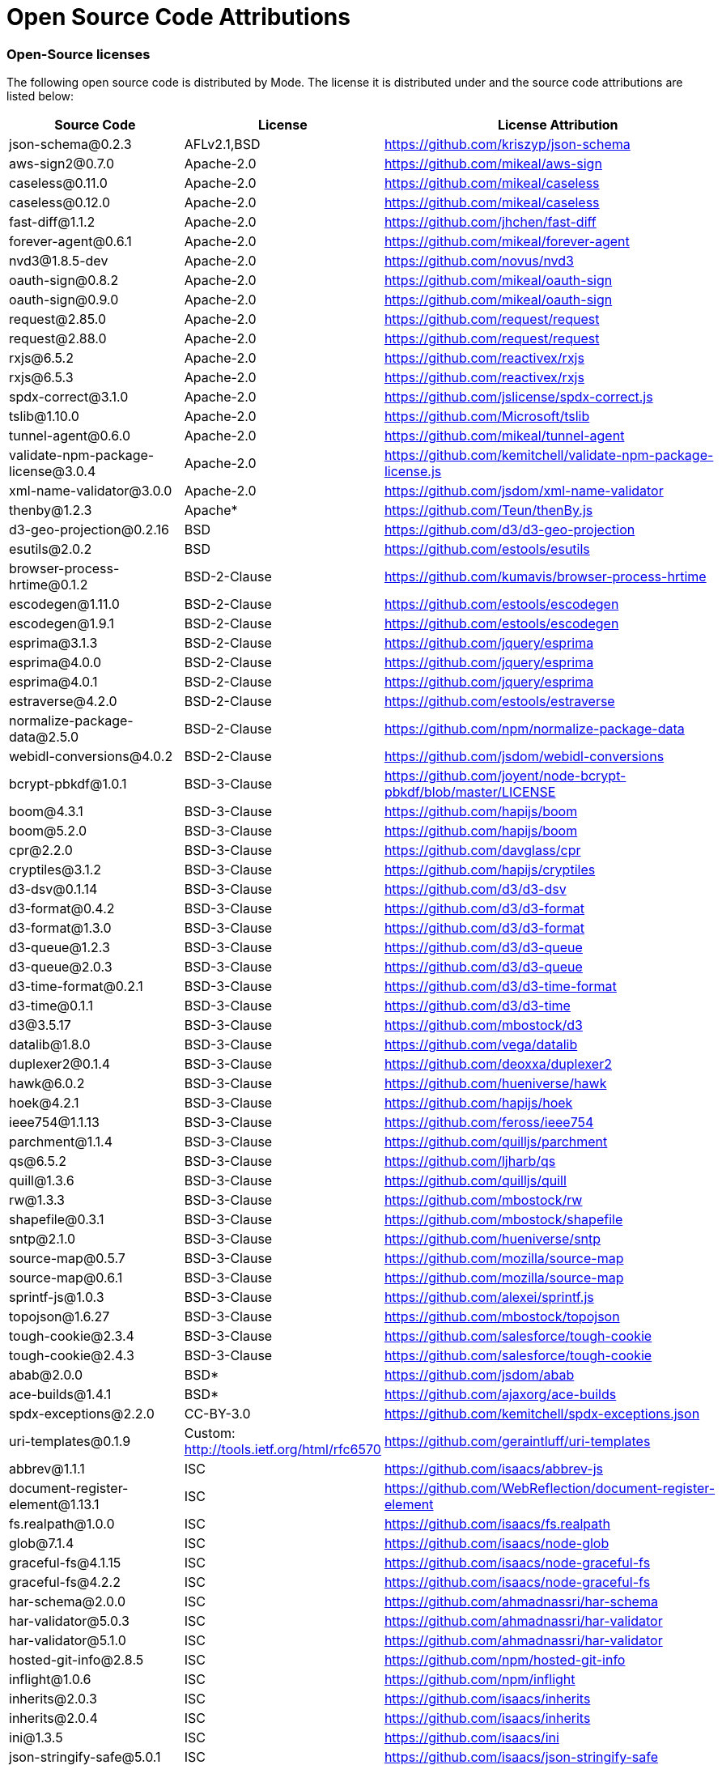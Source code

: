 = Open Source Code Attributions
:categories: ["Get started"]
:categories_weight: 3
:date: 2021-04-21
:description: A list of Open Source Code Attributions that Mode supports
:ogdescription: A list of Open Source Code Attributions that Mode supports
:path: /articles/open-source-code-attributions
:brand: Mode

=== Open-Source licenses

The following open source code is distributed by {brand}.
The license it is distributed under and the source code attributions are listed below:

|===
| Source Code | License | License Attribution

| json-schema@0.2.3
| AFLv2.1,BSD
| https://github.com/kriszyp/json-schema

| aws-sign2@0.7.0
| Apache-2.0
| https://github.com/mikeal/aws-sign

| caseless@0.11.0
| Apache-2.0
| https://github.com/mikeal/caseless

| caseless@0.12.0
| Apache-2.0
| https://github.com/mikeal/caseless

| fast-diff@1.1.2
| Apache-2.0
| https://github.com/jhchen/fast-diff

| forever-agent@0.6.1
| Apache-2.0
| https://github.com/mikeal/forever-agent

| nvd3@1.8.5-dev
| Apache-2.0
| https://github.com/novus/nvd3

| oauth-sign@0.8.2
| Apache-2.0
| https://github.com/mikeal/oauth-sign

| oauth-sign@0.9.0
| Apache-2.0
| https://github.com/mikeal/oauth-sign

| request@2.85.0
| Apache-2.0
| https://github.com/request/request

| request@2.88.0
| Apache-2.0
| https://github.com/request/request

| rxjs@6.5.2
| Apache-2.0
| https://github.com/reactivex/rxjs

| rxjs@6.5.3
| Apache-2.0
| https://github.com/reactivex/rxjs

| spdx-correct@3.1.0
| Apache-2.0
| https://github.com/jslicense/spdx-correct.js

| tslib@1.10.0
| Apache-2.0
| https://github.com/Microsoft/tslib

| tunnel-agent@0.6.0
| Apache-2.0
| https://github.com/mikeal/tunnel-agent

| validate-npm-package-license@3.0.4
| Apache-2.0
| https://github.com/kemitchell/validate-npm-package-license.js

| xml-name-validator@3.0.0
| Apache-2.0
| https://github.com/jsdom/xml-name-validator

| thenby@1.2.3
| Apache*
| https://github.com/Teun/thenBy.js

| d3-geo-projection@0.2.16
| BSD
| https://github.com/d3/d3-geo-projection

| esutils@2.0.2
| BSD
| https://github.com/estools/esutils

| browser-process-hrtime@0.1.2
| BSD-2-Clause
| https://github.com/kumavis/browser-process-hrtime

| escodegen@1.11.0
| BSD-2-Clause
| https://github.com/estools/escodegen

| escodegen@1.9.1
| BSD-2-Clause
| https://github.com/estools/escodegen

| esprima@3.1.3
| BSD-2-Clause
| https://github.com/jquery/esprima

| esprima@4.0.0
| BSD-2-Clause
| https://github.com/jquery/esprima

| esprima@4.0.1
| BSD-2-Clause
| https://github.com/jquery/esprima

| estraverse@4.2.0
| BSD-2-Clause
| https://github.com/estools/estraverse

| normalize-package-data@2.5.0
| BSD-2-Clause
| https://github.com/npm/normalize-package-data

| webidl-conversions@4.0.2
| BSD-2-Clause
| https://github.com/jsdom/webidl-conversions

| bcrypt-pbkdf@1.0.1
| BSD-3-Clause
| https://github.com/joyent/node-bcrypt-pbkdf/blob/master/LICENSE

| boom@4.3.1
| BSD-3-Clause
| https://github.com/hapijs/boom

| boom@5.2.0
| BSD-3-Clause
| https://github.com/hapijs/boom

| cpr@2.2.0
| BSD-3-Clause
| https://github.com/davglass/cpr

| cryptiles@3.1.2
| BSD-3-Clause
| https://github.com/hapijs/cryptiles

| d3-dsv@0.1.14
| BSD-3-Clause
| https://github.com/d3/d3-dsv

| d3-format@0.4.2
| BSD-3-Clause
| https://github.com/d3/d3-format

| d3-format@1.3.0
| BSD-3-Clause
| https://github.com/d3/d3-format

| d3-queue@1.2.3
| BSD-3-Clause
| https://github.com/d3/d3-queue

| d3-queue@2.0.3
| BSD-3-Clause
| https://github.com/d3/d3-queue

| d3-time-format@0.2.1
| BSD-3-Clause
| https://github.com/d3/d3-time-format

| d3-time@0.1.1
| BSD-3-Clause
| https://github.com/d3/d3-time

| d3@3.5.17
| BSD-3-Clause
| https://github.com/mbostock/d3

| datalib@1.8.0
| BSD-3-Clause
| https://github.com/vega/datalib

| duplexer2@0.1.4
| BSD-3-Clause
| https://github.com/deoxxa/duplexer2

| hawk@6.0.2
| BSD-3-Clause
| https://github.com/hueniverse/hawk

| hoek@4.2.1
| BSD-3-Clause
| https://github.com/hapijs/hoek

| ieee754@1.1.13
| BSD-3-Clause
| https://github.com/feross/ieee754

| parchment@1.1.4
| BSD-3-Clause
| https://github.com/quilljs/parchment

| qs@6.5.2
| BSD-3-Clause
| https://github.com/ljharb/qs

| quill@1.3.6
| BSD-3-Clause
| https://github.com/quilljs/quill

| rw@1.3.3
| BSD-3-Clause
| https://github.com/mbostock/rw

| shapefile@0.3.1
| BSD-3-Clause
| https://github.com/mbostock/shapefile

| sntp@2.1.0
| BSD-3-Clause
| https://github.com/hueniverse/sntp

| source-map@0.5.7
| BSD-3-Clause
| https://github.com/mozilla/source-map

| source-map@0.6.1
| BSD-3-Clause
| https://github.com/mozilla/source-map

| sprintf-js@1.0.3
| BSD-3-Clause
| https://github.com/alexei/sprintf.js

| topojson@1.6.27
| BSD-3-Clause
| https://github.com/mbostock/topojson

| tough-cookie@2.3.4
| BSD-3-Clause
| https://github.com/salesforce/tough-cookie

| tough-cookie@2.4.3
| BSD-3-Clause
| https://github.com/salesforce/tough-cookie

| abab@2.0.0
| BSD*
| https://github.com/jsdom/abab

| ace-builds@1.4.1
| BSD*
| https://github.com/ajaxorg/ace-builds

| spdx-exceptions@2.2.0
| CC-BY-3.0
| https://github.com/kemitchell/spdx-exceptions.json

| uri-templates@0.1.9
| Custom: http://tools.ietf.org/html/rfc6570
| https://github.com/geraintluff/uri-templates

| abbrev@1.1.1
| ISC
| https://github.com/isaacs/abbrev-js

| document-register-element@1.13.1
| ISC
| https://github.com/WebReflection/document-register-element

| fs.realpath@1.0.0
| ISC
| https://github.com/isaacs/fs.realpath

| glob@7.1.4
| ISC
| https://github.com/isaacs/node-glob

| graceful-fs@4.1.15
| ISC
| https://github.com/isaacs/node-graceful-fs

| graceful-fs@4.2.2
| ISC
| https://github.com/isaacs/node-graceful-fs

| har-schema@2.0.0
| ISC
| https://github.com/ahmadnassri/har-schema

| har-validator@5.0.3
| ISC
| https://github.com/ahmadnassri/har-validator

| har-validator@5.1.0
| ISC
| https://github.com/ahmadnassri/har-validator

| hosted-git-info@2.8.5
| ISC
| https://github.com/npm/hosted-git-info

| inflight@1.0.6
| ISC
| https://github.com/npm/inflight

| inherits@2.0.3
| ISC
| https://github.com/isaacs/inherits

| inherits@2.0.4
| ISC
| https://github.com/isaacs/inherits

| ini@1.3.5
| ISC
| https://github.com/isaacs/ini

| json-stringify-safe@5.0.1
| ISC
| https://github.com/isaacs/json-stringify-safe

| lightercollective@0.1.0
| ISC
|

| lru-cache@3.2.0
| ISC
| https://github.com/isaacs/node-lru-cache

| minimatch@3.0.4
| ISC
| https://github.com/isaacs/minimatch

| nopt@3.0.6
| ISC
| https://github.com/npm/nopt

| once@1.4.0
| ISC
| https://github.com/isaacs/once

| proto-list@1.2.4
| ISC
| https://github.com/isaacs/proto-list

| pseudomap@1.0.2
| ISC
| https://github.com/isaacs/pseudomap

| request-promise-core@1.1.1
| ISC
| https://github.com/request/promise-core

| request-promise-native@1.0.5
| ISC
| https://github.com/request/request-promise-native

| rimraf@2.6.3
| ISC
| https://github.com/isaacs/rimraf

| sax@1.2.4
| ISC
| https://github.com/isaacs/sax-js

| semver@5.5.0
| ISC
| https://github.com/npm/node-semver

| semver@5.7.1
| ISC
| https://github.com/npm/node-semver

| sigmund@1.0.1
| ISC
| https://github.com/isaacs/sigmund

| signal-exit@3.0.2
| ISC
| https://github.com/tapjs/signal-exit

| stealthy-require@1.1.1
| ISC
| https://github.com/analog-nico/stealthy-require

| wrappy@1.0.2
| ISC
| https://github.com/npm/wrappy

| yargs-parser@2.4.0
| ISC
| https://github.com/yargs/yargs-parser

| @angular/animations@8.2.8
| MIT
| https://github.com/angular/angular

| @angular/common@8.2.8
| MIT
| https://github.com/angular/angular

| @angular/compiler@8.2.8
| MIT
| https://github.com/angular/angular

| @angular/core@8.2.8
| MIT
| https://github.com/angular/angular

| @angular/forms@8.2.8
| MIT
| https://github.com/angular/angular

| @angular/platform-browser-dynamic@8.2.8
| MIT
| https://github.com/angular/angular

| @angular/platform-browser@8.2.8
| MIT
| https://github.com/angular/angular

| @angular/router@8.2.8
| MIT
| https://github.com/angular/angular

| @angular/upgrade@8.2.8
| MIT
| https://github.com/angular/angular

| @ngrx/effects@8.3.0
| MIT
| https://github.com/ngrx/platform

| @ngrx/store@8.3.0
| MIT
| https://github.com/ngrx/platform

| @uirouter/angularjs@1.0.22
| MIT
| https://github.com/angular-ui/ui-router

| @uirouter/core@5.0.23
| MIT
| https://github.com/ui-router/core

| acorn-globals@4.1.0
| MIT
| https://github.com/ForbesLindesay/acorn-globals

| acorn@5.5.3
| MIT
| https://github.com/acornjs/acorn

| acorn@5.7.1
| MIT
| https://github.com/acornjs/acorn

| ag-grid-community@21.0.1
| MIT
| https://github.com/ag-grid/ag-grid

| agentkeepalive@2.2.0
| MIT
| https://github.com/node-modules/agentkeepalive

| ajv@5.5.2
| MIT
| https://github.com/epoberezkin/ajv

| algoliasearch@3.27.0
| MIT
| https://github.com/algolia/algoliasearch-client-js

| angular-animate@1.6.10
| MIT
| https://github.com/angular/angular.js

| angular-aria@1.7.8
| MIT
| https://github.com/angular/angular.js

| angular-backoff@1.0.0
| MIT
| https://github.com/fraserxu/angular-backoff

| angular-bootstrap-contextmenu@0.9.9
| MIT
| https://github.com/Templarian/ui.bootstrap.contextMenu

| angular-cookies@1.6.10
| MIT
| https://github.com/angular/angular.js

| angular-filter@0.5.17
| MIT
| https://github.com/a8m/angular-filter

| angular-mocks@1.6.10
| MIT
| https://github.com/angular/angular.js

| angular-moment@1.3.0
| MIT
| https://github.com/urish/angular-moment

| angular-sanitize@1.5.11
| MIT
| https://github.com/angular/angular.js

| angular-sanitize@1.6.10
| MIT
| https://github.com/angular/angular.js

| angular-ui-bootstrap@1.2.5
| MIT
| https://github.com/angular-ui/bootstrap

| angular-ui-router@0.4.3
| MIT
| https://github.com/angular-ui/ui-router

| angular@1.5.11
| MIT
| https://github.com/angular/angular.js

| angular@1.6.10
| MIT
| https://github.com/angular/angular.js

| angular@1.7.8
| MIT
| https://github.com/angular/angular.js

| argparse@1.0.10
| MIT
| https://github.com/nodeca/argparse

| array-equal@1.0.0
| MIT
| https://github.com/component/array-equal

| array-find-index@1.0.2
| MIT
| https://github.com/sindresorhus/array-find-index

| asap@2.0.6
| MIT
| https://github.com/kriskowal/asap

| asn1@0.2.3
| MIT
| https://github.com/mcavage/node-asn1

| assert-plus@1.0.0
| MIT
| https://github.com/mcavage/node-assert-plus

| assets-webpack-plugin@3.9.10
| MIT
| https://github.com/ztoben/assets-webpack-plugin

| async-limiter@1.0.0
| MIT
| https://github.com/strml/async-limiter

| asynckit@0.4.0
| MIT
| https://github.com/alexindigo/asynckit

| aws4@1.7.0
| MIT
| https://github.com/mhart/aws4

| aws4@1.8.0
| MIT
| https://github.com/mhart/aws4

| backo@1.1.0
| MIT
| https://github.com/segmentio/backo

| balanced-match@1.0.0
| MIT
| https://github.com/juliangruber/balanced-match

| base64-js@1.3.0
| MIT
| https://github.com/beatgammit/base64-js

| bluebird@3.5.1
| MIT
| https://github.com/petkaantonov/bluebird

| bluebird@3.5.5
| MIT
| https://github.com/petkaantonov/bluebird

| bootstrap@4.1.1
| MIT
| https://github.com/twbs/bootstrap

| brace-expansion@1.1.11
| MIT
| https://github.com/juliangruber/brace-expansion

| brfs@1.6.1
| MIT
| https://github.com/substack/brfs

| buffer-equal@0.0.1
| MIT
| https://github.com/substack/node-buffer-equal

| buffer-from@1.0.0
| MIT
| https://github.com/LinusU/buffer-from

| buffer@4.9.1
| MIT
| https://github.com/feross/buffer

| camelcase-keys@2.1.0
| MIT
| https://github.com/sindresorhus/camelcase-keys

| camelcase@2.1.1
| MIT
| https://github.com/sindresorhus/camelcase

| camelcase@5.3.1
| MIT
| https://github.com/sindresorhus/camelcase

| clipboard@1.7.1
| MIT
| https://github.com/zenorocha/clipboard.js

| clone@2.1.1
| MIT
| https://github.com/pvorb/node-clone

| co@4.6.0
| MIT
| https://github.com/tj/co

| combined-stream@1.0.6
| MIT
| https://github.com/felixge/node-combined-stream

| commander@2.15.1
| MIT
| https://github.com/tj/commander.js

| concat-map@0.0.1
| MIT
| https://github.com/substack/node-concat-map

| concat-stream@1.6.2
| MIT
| https://github.com/maxogden/concat-stream

| config-chain@1.1.11
| MIT
| https://github.com/dominictarr/config-chain

| convert-source-map@1.5.1
| MIT
| https://github.com/thlorenz/convert-source-map

| core-js@2.5.6
| MIT
| https://github.com/zloirock/core-js

| core-js@2.6.9
| MIT
| https://github.com/zloirock/core-js

| core-util-is@1.0.2
| MIT
| https://github.com/isaacs/core-util-is

| cross-fetch@2.2.3
| MIT
| https://github.com/lquixada/cross-fetch

| cssom@0.3.2
| MIT
| https://github.com/NV/CSSOM

| cssstyle@1.1.1
| MIT
| https://github.com/jsakas/CSSStyleDeclaration

| currently-unhandled@0.4.1
| MIT
| https://github.com/jamestalmage/currently-unhandled

| dashdash@1.14.1
| MIT
| https://github.com/trentm/node-dashdash

| data-urls@1.0.1
| MIT
| https://github.com/jsdom/data-urls

| dateformat@1.0.12
| MIT
| https://github.com/felixge/node-dateformat

| debug@2.6.9
| MIT
| https://github.com/visionmedia/debug

| debug@3.1.0
| MIT
| https://github.com/visionmedia/debug

| decamelize@1.2.0
| MIT
| https://github.com/sindresorhus/decamelize

| decimal.js@10.0.2
| MIT
| https://github.com/MikeMcl/decimal.js

| deep-equal@1.0.1
| MIT
| https://github.com/substack/node-deep-equal

| deep-is@0.1.3
| MIT
| https://github.com/thlorenz/deep-is

| delayed-stream@1.0.0
| MIT
| https://github.com/felixge/node-delayed-stream

| delegate@3.2.0
| MIT
| https://github.com/zenorocha/delegate

| diffj@0.5.4
| MIT
| https://github.com/mikeyoon/diffj

| dom-walk@0.1.1
| MIT
| https://github.com/Raynos/dom-walk

| domexception@1.0.1
| MIT
| https://github.com/jsdom/domexception

| ecc-jsbn@0.1.1
| MIT
| https://github.com/quartzjer/ecc-jsbn

| editorconfig@0.13.3
| MIT
| https://github.com/editorconfig/editorconfig-core-js

| envify@4.1.0
| MIT
| https://github.com/hughsk/envify

| error-ex@1.3.2
| MIT
| https://github.com/qix-/node-error-ex

| es6-promise@4.2.4
| MIT
| https://github.com/stefanpenner/es6-promise

| escape-string-regexp@1.0.5
| MIT
| https://github.com/sindresorhus/escape-string-regexp

| eventemitter3@2.0.3
| MIT
| https://github.com/primus/eventemitter3

| events@1.1.1
| MIT
| https://github.com/Gozala/events

| extend@3.0.1
| MIT
| https://github.com/justmoon/node-extend

| extend@3.0.2
| MIT
| https://github.com/justmoon/node-extend

| extsprintf@1.3.0
| MIT
| https://github.com/davepacheco/node-extsprintf

| extsprintf@1.4.0
| MIT
| https://github.com/davepacheco/node-extsprintf

| falafel@2.1.0
| MIT
| https://github.com/substack/node-falafel

| fast-deep-equal@1.1.0
| MIT
| https://github.com/epoberezkin/fast-deep-equal

| fast-json-stable-stringify@2.0.0
| MIT
| https://github.com/epoberezkin/fast-json-stable-stringify

| fast-levenshtein@2.0.6
| MIT
| https://github.com/hiddentao/fast-levenshtein

| faye-websocket@0.9.4
| MIT
| https://github.com/faye/faye-websocket-node

| file-saver@1.3.8
| MIT
| https://github.com/eligrey/FileSaver.js

| find-up@1.1.2
| MIT
| https://github.com/sindresorhus/find-up

| foreach@2.0.5
| MIT
| https://github.com/manuelstofer/foreach

| form-data@2.3.2
| MIT
| https://github.com/form-data/form-data

| fscreen@1.0.2
| MIT
| https://github.com/rafrex/fscreen

| function-bind@1.1.1
| MIT
| https://github.com/Raynos/function-bind

| get-stdin@4.0.1
| MIT
| https://github.com/sindresorhus/get-stdin

| getpass@0.1.7
| MIT
| https://github.com/arekinath/node-getpass

| global@4.3.2
| MIT
| https://github.com/Raynos/global

| good-listener@1.2.2
| MIT
| https://github.com/zenorocha/good-listener

| has@1.0.1
| MIT
| https://github.com/tarruda/has

| headroom.js@0.9.3
| MIT
| https://github.com/WickyNilliams/headroom.js

| html-encoding-sniffer@1.0.2
| MIT
| https://github.com/jsdom/html-encoding-sniffer

| http-basic@2.5.1
| MIT
| https://github.com/ForbesLindesay/http-basic

| http-parser-js@0.4.12
| MIT
| https://github.com/creationix/http-parser-js

| http-response-object@1.1.0
| MIT
| https://github.com/ForbesLindesay/http-response-object

| http-signature@1.2.0
| MIT
| https://github.com/joyent/node-http-signature

| humanize-plus@1.8.2
| MIT
| https://github.com/HubSpot/humanize

| iconv-lite@0.2.11
| MIT
| https://github.com/ashtuchkin/iconv-lite

| iconv-lite@0.4.19
| MIT
| https://github.com/ashtuchkin/iconv-lite

| iconv-lite@0.4.23
| MIT
| https://github.com/ashtuchkin/iconv-lite

| immutable@4.0.0-rc.9
| MIT
| https://github.com/facebook/immutable-js

| indent-string@2.1.0
| MIT
| https://github.com/sindresorhus/indent-string

| interactjs@1.2.9
| MIT
| https://github.com/taye/interact.js

| is-arrayish@0.2.1
| MIT
| https://github.com/qix-/node-is-arrayish

| is-finite@1.0.2
| MIT
| https://github.com/sindresorhus/is-finite

| is-typedarray@1.0.0
| MIT
| https://github.com/hughsk/is-typedarray

| is-utf8@0.2.1
| MIT
| https://github.com/wayfind/is-utf8

| isarray@0.0.1
| MIT
| https://github.com/juliangruber/isarray

| isarray@1.0.0
| MIT
| https://github.com/juliangruber/isarray

| isarray@2.0.4
| MIT
| https://github.com/juliangruber/isarray

| isstream@0.1.2
| MIT
| https://github.com/rvagg/isstream

| jquery.dragscrollable@1.0.0
| MIT
| https://github.com/mvlandys/jquery.dragscrollable

| jquery.event.drag@2.2.2
| MIT
| https://github.com/devongovett/jquery.event.drag

| jquery.payment@3.0.0
| MIT
| https://github.com/stripe/jquery.payment

| jquery.scrollto@2.1.2
| MIT
| https://github.com/flesler/jquery.scrollTo

| jquery@2.2.4
| MIT
| https://github.com/jquery/jquery

| jquery@3.4.1
| MIT
| https://github.com/jquery/jquery

| js-beautify@1.7.5
| MIT
| https://github.com/beautify-web/js-beautify

| js-tokens@3.0.2
| MIT
| https://github.com/lydell/js-tokens

| js-yaml@3.13.1
| MIT
| https://github.com/nodeca/js-yaml

| jsbn@0.1.1
| MIT
| https://github.com/andyperlitch/jsbn

| jsdom@12.0.0
| MIT
| https://github.com/jsdom/jsdom

| json-schema-traverse@0.3.1
| MIT
| https://github.com/epoberezkin/json-schema-traverse

| jsonpatch@3.0.1
| MIT
| https://github.com/dharmafly/jsonpatch.js

| jsprim@1.4.1
| MIT
| https://github.com/joyent/node-jsprim

| levn@0.3.0
| MIT
| https://github.com/gkz/levn

| load-json-file@1.1.0
| MIT
| https://github.com/sindresorhus/load-json-file

| load-script@1.0.0
| MIT
| https://github.com/eldargab/load-script

| lodash.assign@4.2.0
| MIT
| https://github.com/lodash/lodash

| lodash.sortby@4.7.0
| MIT
| https://github.com/lodash/lodash

| lodash@4.17.10
| MIT
| https://github.com/lodash/lodash

| lodash@4.17.12
| MIT
| https://github.com/lodash/lodash

| lodash@4.17.13
| MIT
| https://github.com/lodash/lodash

| lodash@4.17.14
| MIT
| https://github.com/lodash/lodash

| loose-envify@1.3.1
| MIT
| https://github.com/zertosh/loose-envify

| loud-rejection@1.6.0
| MIT
| https://github.com/sindresorhus/loud-rejection

| magic-string@0.22.5
| MIT
| https://github.com/rich-harris/magic-string

| map-obj@1.0.1
| MIT
| https://github.com/sindresorhus/map-obj

| marked@0.3.19
| MIT
| https://github.com/markedjs/marked

| meow@3.7.0
| MIT
| https://github.com/sindresorhus/meow

| merge-source-map@1.0.4
| MIT
| https://github.com/keik/merge-source-map

| mime-db@1.33.0
| MIT
| https://github.com/jshttp/mime-db

| mime-db@1.35.0
| MIT
| https://github.com/jshttp/mime-db

| mime-types@2.1.18
| MIT
| https://github.com/jshttp/mime-types

| mime-types@2.1.19
| MIT
| https://github.com/jshttp/mime-types

| min-document@2.19.0
| MIT
| https://github.com/Raynos/min-document

| minimist@0.0.8
| MIT
| https://github.com/substack/minimist

| minimist@1.2.0
| MIT
| https://github.com/substack/minimist

| mkdirp@0.5.1
| MIT
| https://github.com/substack/node-mkdirp

| moment@2.22.1
| MIT
| https://github.com/moment/moment

| moment@2.24.0
| MIT
| https://github.com/moment/moment

| ms@2.0.0
| MIT
| https://github.com/zeit/ms

| ng-toast@2.0.0
| MIT
| https://github.com/tameraydin/ngToast

| node-fetch@2.1.2
| MIT
| https://github.com/bitinn/node-fetch

| number-is-nan@1.0.1
| MIT
| https://github.com/sindresorhus/number-is-nan

| numeral@1.5.3
| MIT
| https://github.com/adamwdraper/Numeral-js

| nwsapi@2.0.8
| MIT
| https://github.com/dperini/nwsapi

| object-assign@4.1.1
| MIT
| https://github.com/sindresorhus/object-assign

| object-inspect@1.4.1
| MIT
| https://github.com/substack/object-inspect

| object-keys@1.0.11
| MIT
| https://github.com/ljharb/object-keys

| optionator@0.8.2
| MIT
| https://github.com/gkz/optionator

| os-shim@0.1.3
| MIT
| https://github.com/h2non/node-os-shim

| parse-json@2.2.0
| MIT
| https://github.com/sindresorhus/parse-json

| parse5@5.1.0
| MIT
| https://github.com/inikulin/parse5

| path-exists@2.1.0
| MIT
| https://github.com/sindresorhus/path-exists

| path-is-absolute@1.0.1
| MIT
| https://github.com/sindresorhus/path-is-absolute

| path-parse@1.0.5
| MIT
| https://github.com/jbgutierrez/path-parse

| path-parse@1.0.6
| MIT
| https://github.com/jbgutierrez/path-parse

| path-type@1.1.0
| MIT
| https://github.com/sindresorhus/path-type

| path@0.12.7
| MIT
| https://github.com/jinder/path

| performance-now@2.1.0
| MIT
| https://github.com/braveg1rl/performance-now

| pify@2.3.0
| MIT
| https://github.com/sindresorhus/pify

| pinkie-promise@2.0.1
| MIT
| https://github.com/floatdrop/pinkie-promise

| pinkie@2.0.4
| MIT
| https://github.com/floatdrop/pinkie

| pivottable@2.23.0
| MIT
| https://github.com/nicolaskruchten/pivottable

| pn@1.1.0
| MIT
| https://github.com/cscott/node-pn

| prelude-ls@1.1.2
| MIT
| https://github.com/gkz/prelude-ls

| process-nextick-args@2.0.0
| MIT
| https://github.com/calvinmetcalf/process-nextick-args

| process@0.11.10
| MIT
| https://github.com/shtylman/node-process

| process@0.11.5
| MIT
| https://github.com/shtylman/node-process

| promise@7.3.1
| MIT
| https://github.com/then/promise

| psl@1.1.29
| MIT
| https://github.com/wrangr/psl

| punycode@1.4.1
| MIT
| https://github.com/bestiejs/punycode.js

| punycode@2.1.0
| MIT
| https://github.com/bestiejs/punycode.js

| pusher-js@3.2.4
| MIT
| https://github.com/pusher/pusher-js

| query-string@3.0.0
| MIT
| https://github.com/sindresorhus/query-string

| querystring-es3@0.2.1
| MIT
| https://github.com/mike-spainhower/querystring

| quill-delta@3.6.2
| MIT
| https://github.com/quilljs/delta

| quote-stream@1.0.2
| MIT
| https://github.com/substack/quote-stream

| read-pkg-up@1.0.1
| MIT
| https://github.com/sindresorhus/read-pkg-up

| read-pkg@1.1.0
| MIT
| https://github.com/sindresorhus/read-pkg

| readable-stream@2.3.6
| MIT
| https://github.com/nodejs/readable-stream

| redent@1.0.0
| MIT
| https://github.com/sindresorhus/redent

| reduce@1.0.1
| MIT
| https://github.com/Raynos/reduce

| redux-promise-middleware@3.3.2
| MIT
| https://github.com/pburtchaell/redux-promise-middleware

| redux@3.3.0
| MIT
| https://github.com/rackt/redux

| repeating@2.0.1
| MIT
| https://github.com/sindresorhus/repeating

| reselect@4.0.0
| MIT
| https://github.com/reduxjs/reselect

| resolve@1.12.0
| MIT
| https://github.com/browserify/resolve

| resolve@1.7.1
| MIT
| https://github.com/browserify/resolve

| safe-buffer@5.1.2
| MIT
| https://github.com/feross/safe-buffer

| select@1.1.2
| MIT
| https://github.com/zenorocha/select

| shallow-copy@0.0.1
| MIT
| https://github.com/substack/shallow-copy

| spawn-sync@1.0.15
| MIT
| https://github.com/ForbesLindesay/spawn-sync

| spdx-expression-parse@3.0.0
| MIT
| https://github.com/jslicense/spdx-expression-parse.js

| sshpk@1.14.1
| MIT
| https://github.com/arekinath/node-sshpk

| static-eval@2.0.0
| MIT
| https://github.com/substack/static-eval

| static-module@2.2.5
| MIT
| https://github.com/substack/static-module

| strict-uri-encode@1.1.0
| MIT
| https://github.com/kevva/strict-uri-encode

| string_decoder@1.1.1
| MIT
| https://github.com/nodejs/string_decoder

| stringstream@0.0.5
| MIT
| https://github.com/mhart/StringStream

| strip-bom@2.0.0
| MIT
| https://github.com/sindresorhus/strip-bom

| strip-indent@1.0.1
| MIT
| https://github.com/sindresorhus/strip-indent

| swivel@0.0.3
| MIT
| https://github.com/mode/swiveljs

| symbol-tree@3.2.2
| MIT
| https://github.com/jsdom/js-symbol-tree

| sync-request@2.2.0
| MIT
| https://github.com/ForbesLindesay/sync-request

| then-request@2.2.0
| MIT
| https://github.com/then/then-request

| through@2.3.8
| MIT
| https://github.com/dominictarr/through

| through2@2.0.3
| MIT
| https://github.com/rvagg/through2

| tiny-emitter@2.0.2
| MIT
| https://github.com/scottcorgan/tiny-emitter

| tr46@1.0.1
| MIT
| https://github.com/Sebmaster/tr46.js

| trim-newlines@1.0.0
| MIT
| https://github.com/sindresorhus/trim-newlines

| ts-error@1.0.3
| MIT
| https://github.com/gfmio/ts-error

| type-check@0.3.2
| MIT
| https://github.com/gkz/type-check

| typedarray@0.0.6
| MIT
| https://github.com/substack/typedarray

| ui-select@0.19.8
| MIT
| https://github.com/angular-ui/ui-select

| util-deprecate@1.0.2
| MIT
| https://github.com/TooTallNate/util-deprecate

| util@0.10.4
| MIT
| https://github.com/defunctzombie/node-util

| uuid@3.2.1
| MIT
| https://github.com/kelektiv/node-uuid

| uuid@3.3.2
| MIT
| https://github.com/kelektiv/node-uuid

| verror@1.10.0
| MIT
| https://github.com/davepacheco/node-verror

| vlq@0.2.3
| MIT
| https://github.com/Rich-Harris/vlq

| w3c-hr-time@1.0.1
| MIT
| https://github.com/jsdom/w3c-hr-time

| websocket-driver@0.7.0
| MIT
| https://github.com/faye/websocket-driver-node

| websocket-extensions@0.1.3
| MIT
| https://github.com/faye/websocket-extensions-node

| whatwg-encoding@1.0.3
| MIT
| https://github.com/jsdom/whatwg-encoding

| whatwg-encoding@1.0.4
| MIT
| https://github.com/jsdom/whatwg-encoding

| whatwg-fetch@2.0.4
| MIT
| https://github.com/github/fetch

| whatwg-mimetype@2.1.0
| MIT
| https://github.com/jsdom/whatwg-mimetype

| whatwg-url@7.0.0
| MIT
| https://github.com/jsdom/whatwg-url

| wordwrap@0.0.3
| MIT
| https://github.com/substack/node-wordwrap

| wordwrap@1.0.0
| MIT
| https://github.com/substack/node-wordwrap

| ws@6.0.0
| MIT
| https://github.com/websockets/ws

| xmlhttprequest@1.8.0
| MIT
| https://github.com/driverdan/node-XMLHttpRequest

| xtend@4.0.1
| MIT
| https://github.com/Raynos/xtend

| zone.js@0.9.1
| MIT
| https://github.com/angular/zone.js

| ansi_up@1.3.0
| MIT*
| https://github.com/drudru/ansi_up

| optimist@0.3.7
| MIT*
| https://github.com/substack/node-optimist

| process@0.5.2
| MIT*
| https://github.com/shtylman/node-process
|===
